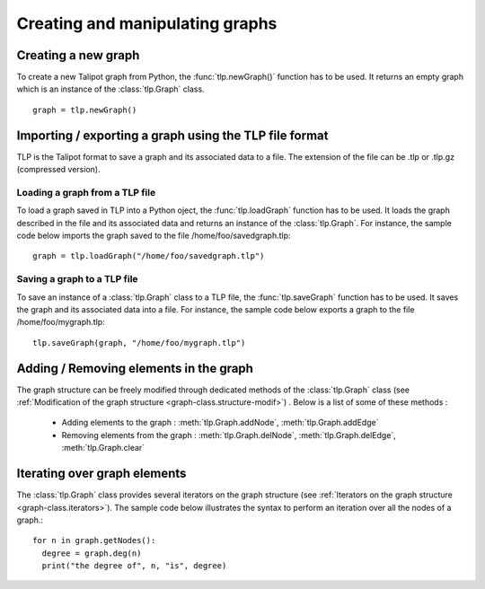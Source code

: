.. py:currentmodule:: talipot

Creating and manipulating graphs
================================

Creating a new graph
--------------------

To create a new Talipot graph from Python, the :func:`tlp.newGraph()` function has to be used.
It returns an empty graph which is an instance of the :class:`tlp.Graph` class. ::

	graph = tlp.newGraph()

Importing / exporting a graph using the TLP file format
--------------------------------------------------------

TLP is the Talipot format to save a graph and its associated data to a file. The extension of
the file can be .tlp or .tlp.gz (compressed version).

Loading a graph from a TLP file
^^^^^^^^^^^^^^^^^^^^^^^^^^^^^^^

To load a graph saved in TLP into a Python oject, the :func:`tlp.loadGraph` function has to be used. It loads
the graph described in the file and its associated data and returns an instance of the :class:`tlp.Graph`.
For instance, the sample code below imports the graph saved to the file /home/foo/savedgraph.tlp::

	graph = tlp.loadGraph("/home/foo/savedgraph.tlp")

Saving a graph to a TLP file
^^^^^^^^^^^^^^^^^^^^^^^^^^^^^

To save an instance of a :class:`tlp.Graph` class to a TLP file, the :func:`tlp.saveGraph` function has to be used. It saves
the graph and its associated data into a file.
For instance, the sample code below exports a graph to the file /home/foo/mygraph.tlp::

	tlp.saveGraph(graph, "/home/foo/mygraph.tlp")

Adding / Removing elements in the graph
----------------------------------------

The graph structure can be freely modified through dedicated methods of the :class:`tlp.Graph` class (see :ref:`Modification of the graph structure <graph-class.structure-modif>`) . Below is a list of some of these methods :

  * Adding elements to the graph : :meth:`tlp.Graph.addNode`, :meth:`tlp.Graph.addEdge`
  * Removing elements from the graph : :meth:`tlp.Graph.delNode`, :meth:`tlp.Graph.delEdge`, :meth:`tlp.Graph.clear`

Iterating over graph elements
------------------------------

The :class:`tlp.Graph` class provides several iterators on the graph structure (see :ref:`Iterators on the graph structure <graph-class.iterators>`).
The sample code below illustrates the syntax to perform an iteration over all the nodes of a graph.::

    for n in graph.getNodes():
      degree = graph.deg(n)
      print("the degree of", n, "is", degree)



